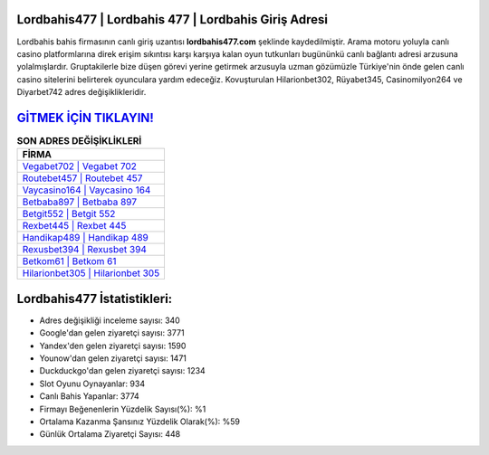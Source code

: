 ﻿Lordbahis477 | Lordbahis 477 | Lordbahis Giriş Adresi
===================================

.. image:: images/lordbahis-giris.jpg
   :width: 600
   
Lordbahis bahis firmasının canlı giriş uzantısı **lordbahis477.com** şeklinde kaydedilmiştir. Arama motoru yoluyla canlı casino platformlarına direk erişim sıkıntısı karşı karşıya kalan oyun tutkunları bugününkü canlı bağlantı adresi arzusuna yolalmışlardır. Gruptakilerle bize düşen görevi yerine getirmek arzusuyla uzman gözümüzle Türkiye'nin önde gelen  canlı casino sitelerini belirterek oyunculara yardım edeceğiz. Kovuşturulan Hilarionbet302, Rüyabet345, Casinomilyon264 ve Diyarbet742 adres değişiklikleridir.

`GİTMEK İÇİN TIKLAYIN! <https://uclck.me/gonow>`_
==============

.. list-table:: **SON ADRES DEĞİŞİKLİKLERİ**
   :widths: 100
   :header-rows: 1

   * - FİRMA
   * - `Vegabet702 | Vegabet 702 <vegabet702-vegabet-702-vegabet-giris-adresi.html>`_
   * - `Routebet457 | Routebet 457 <routebet457-routebet-457-routebet-giris-adresi.html>`_
   * - `Vaycasino164 | Vaycasino 164 <vaycasino164-vaycasino-164-vaycasino-giris-adresi.html>`_	 
   * - `Betbaba897 | Betbaba 897 <betbaba897-betbaba-897-betbaba-giris-adresi.html>`_	 
   * - `Betgit552 | Betgit 552 <betgit552-betgit-552-betgit-giris-adresi.html>`_ 
   * - `Rexbet445 | Rexbet 445 <rexbet445-rexbet-445-rexbet-giris-adresi.html>`_
   * - `Handikap489 | Handikap 489 <handikap489-handikap-489-handikap-giris-adresi.html>`_	 
   * - `Rexusbet394 | Rexusbet 394 <rexusbet394-rexusbet-394-rexusbet-giris-adresi.html>`_
   * - `Betkom61 | Betkom 61 <betkom61-betkom-61-betkom-giris-adresi.html>`_
   * - `Hilarionbet305 | Hilarionbet 305 <hilarionbet305-hilarionbet-305-hilarionbet-giris-adresi.html>`_
	 
Lordbahis477 İstatistikleri:
===================================	 
* Adres değişikliği inceleme sayısı: 340
* Google'dan gelen ziyaretçi sayısı: 3771
* Yandex'den gelen ziyaretçi sayısı: 1590
* Younow'dan gelen ziyaretçi sayısı: 1471
* Duckduckgo'dan gelen ziyaretçi sayısı: 1234
* Slot Oyunu Oynayanlar: 934
* Canlı Bahis Yapanlar: 3774
* Firmayı Beğenenlerin Yüzdelik Sayısı(%): %1
* Ortalama Kazanma Şansınız Yüzdelik Olarak(%): %59
* Günlük Ortalama Ziyaretçi Sayısı: 448
